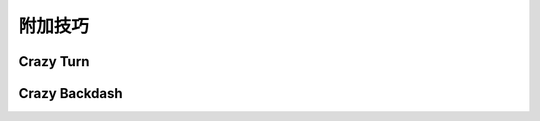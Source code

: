 .. _add-skills:

附加技巧
============

.. _crazy-turn:

Crazy Turn
----------------

Crazy Backdash
------------------